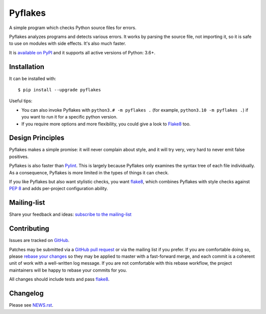 ========
Pyflakes
========

A simple program which checks Python source files for errors.

Pyflakes analyzes programs and detects various errors.  It works by
parsing the source file, not importing it, so it is safe to use on
modules with side effects.  It's also much faster.

It is `available on PyPI <https://pypi.org/project/pyflakes/>`_
and it supports all active versions of Python: 3.6+.



Installation
------------

It can be installed with::

  $ pip install --upgrade pyflakes


Useful tips:

* You can also invoke Pyflakes with ``python3.# -m pyflakes .`` (for example, ``python3.10 -m pyflakes .``) if you want to run it for a specific python version.

* If you require more options and more flexibility, you could give a
  look to Flake8_ too.


Design Principles
-----------------
Pyflakes makes a simple promise: it will never complain about style,
and it will try very, very hard to never emit false positives.

Pyflakes is also faster than Pylint_. This is
largely because Pyflakes only examines the syntax tree of each file
individually. As a consequence, Pyflakes is more limited in the
types of things it can check.

If you like Pyflakes but also want stylistic checks, you want
flake8_, which combines
Pyflakes with style checks against
`PEP 8`_ and adds
per-project configuration ability.


Mailing-list
------------

Share your feedback and ideas: `subscribe to the mailing-list
<https://mail.python.org/mailman/listinfo/code-quality>`_

Contributing
------------

Issues are tracked on `GitHub <https://github.com/PyCQA/pyflakes/issues>`_.

Patches may be submitted via a `GitHub pull request`_ or via the mailing list
if you prefer. If you are comfortable doing so, please `rebase your changes`_
so they may be applied to master with a fast-forward merge, and each commit is
a coherent unit of work with a well-written log message.  If you are not
comfortable with this rebase workflow, the project maintainers will be happy to
rebase your commits for you.

All changes should include tests and pass flake8_.

.. image:: https://github.com/PyCQA/pyflakes/workflows/Test/badge.svg
   :target: https://github.com/PyCQA/pyflakes/actions
   :alt: GitHub Actions build status

.. _Pylint: https://pylint.pycqa.org/
.. _flake8: https://pypi.org/project/flake8/
.. _`PEP 8`: https://www.python.org/dev/peps/pep-0008/
.. _`rebase your changes`: https://git-scm.com/book/en/v2/Git-Branching-Rebasing
.. _`GitHub pull request`: https://github.com/PyCQA/pyflakes/pulls

Changelog
---------

Please see `NEWS.rst <https://github.com/PyCQA/pyflakes/blob/master/NEWS.rst>`_.
